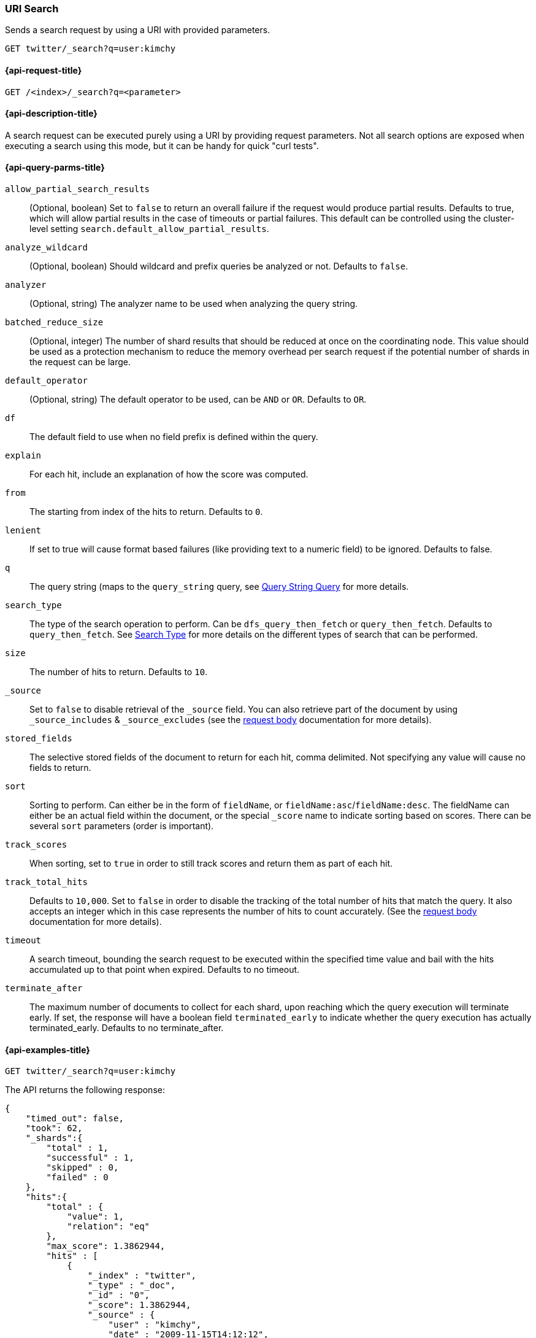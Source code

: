 [[search-uri-request]]
=== URI Search

Sends a search request by using a URI with provided parameters.

[source,js]
--------------------------------------------------
GET twitter/_search?q=user:kimchy
--------------------------------------------------
// CONSOLE
// TEST[setup:twitter]


[[search-uri-request-api-request]]
==== {api-request-title}

`GET /<index>/_search?q=<parameter>`


[[search-uri-request-api-desc]]
==== {api-description-title}

A search request can be executed purely using a URI by providing request 
parameters. Not all search options are exposed when executing a search
using this mode, but it can be handy for quick "curl tests".


[[search-uri-request-api-query-params]]
==== {api-query-parms-title}

`allow_partial_search_results`:: 
(Optional, boolean)  Set to `false` to return an overall failure if the request would produce 
  partial results. Defaults to true, which will allow partial results in the 
  case of timeouts or partial failures. This default can be controlled using the 
  cluster-level setting `search.default_allow_partial_results`.

`analyze_wildcard`:: 
(Optional, boolean)  Should wildcard and prefix queries be analyzed or not. Defaults to `false`.
  
`analyzer`:: 
(Optional, string) The analyzer name to be used when analyzing the query string.

`batched_reduce_size`:: 
  (Optional, integer) The number of shard results that should be reduced at once on the coordinating 
  node. This value should be used as a protection mechanism to reduce the memory 
  overhead per search request if the potential number of shards in the request 
  can be large.

`default_operator`:: 
  (Optional, string) The default operator to be used, can be `AND` or `OR`. Defaults to `OR`.

`df`:: 
  The default field to use when no field prefix is defined within the query.

`explain`:: 
  For each hit, include an explanation of how the score was computed.

`from`:: 
  The starting from index of the hits to return. Defaults to `0`.

`lenient`:: 
  If set to true will cause format based failures (like providing text to a 
  numeric field) to be ignored. Defaults to false.

`q`:: 
  The query string (maps to the `query_string` query, see 
  <<query-dsl-query-string-query,Query String Query>> for more details.

`search_type`:: 
  The type of the search operation to perform. Can be `dfs_query_then_fetch` or 
  `query_then_fetch`. Defaults to `query_then_fetch`. See 
  <<request-body-search-search-type,Search Type>> for more details on the 
  different types of search that can be performed.

`size`:: 
  The number of hits to return. Defaults to `10`.

`_source`:: 
  Set to `false` to disable retrieval of the `_source` field. You can also 
  retrieve part of the document by using `_source_includes` & `_source_excludes` 
  (see the <<request-body-search-source-filtering, request body>> documentation 
  for more details).

`stored_fields`:: 
  The selective stored fields of the document to return for each hit, comma 
  delimited. Not specifying any value will cause no fields to return.

`sort`:: 
  Sorting to perform. Can either be in the form of `fieldName`, or 
  `fieldName:asc`/`fieldName:desc`. The fieldName can either be an actual field 
  within the document, or the special `_score` name to indicate sorting based on 
  scores. There can be several `sort` parameters (order is important).

`track_scores`:: 
  When sorting, set to `true` in order to still track scores and return them as 
  part of each hit.

`track_total_hits`:: 
  Defaults to `10,000`. Set to `false` in order to disable the tracking of the 
  total number of hits that match the query. It also accepts an integer which in 
  this case represents the number of hits to count accurately. (See the 
  <<request-body-search-track-total-hits, request body>> documentation for more 
  details).

`timeout`::
  A search timeout, bounding the search request to be executed within the 
  specified time value and bail with the hits accumulated up to that point when 
  expired. Defaults to no timeout.

`terminate_after`:: 
  The maximum number of documents to collect for each shard, upon reaching which 
  the query execution will terminate early. If set, the response will have a 
  boolean field `terminated_early` to indicate whether the query execution has 
  actually terminated_early. Defaults to no terminate_after.


[[search-uri-request-api-example]]
==== {api-examples-title}

[source,js]
--------------------------------------------------
GET twitter/_search?q=user:kimchy
--------------------------------------------------
// CONSOLE
// TEST[setup:twitter]


The API returns the following response:

[source,js]
--------------------------------------------------
{
    "timed_out": false,
    "took": 62,
    "_shards":{
        "total" : 1,
        "successful" : 1,
        "skipped" : 0,
        "failed" : 0
    },
    "hits":{
        "total" : {
            "value": 1,
            "relation": "eq"
        },
        "max_score": 1.3862944,
        "hits" : [
            {
                "_index" : "twitter",
                "_type" : "_doc",
                "_id" : "0",
                "_score": 1.3862944,
                "_source" : {
                    "user" : "kimchy",
                    "date" : "2009-11-15T14:12:12",
                    "message" : "trying out Elasticsearch",
                    "likes": 0
                }
            }
        ]
    }
}
--------------------------------------------------
// TESTRESPONSE[s/"took": 62/"took": "$body.took"/]

